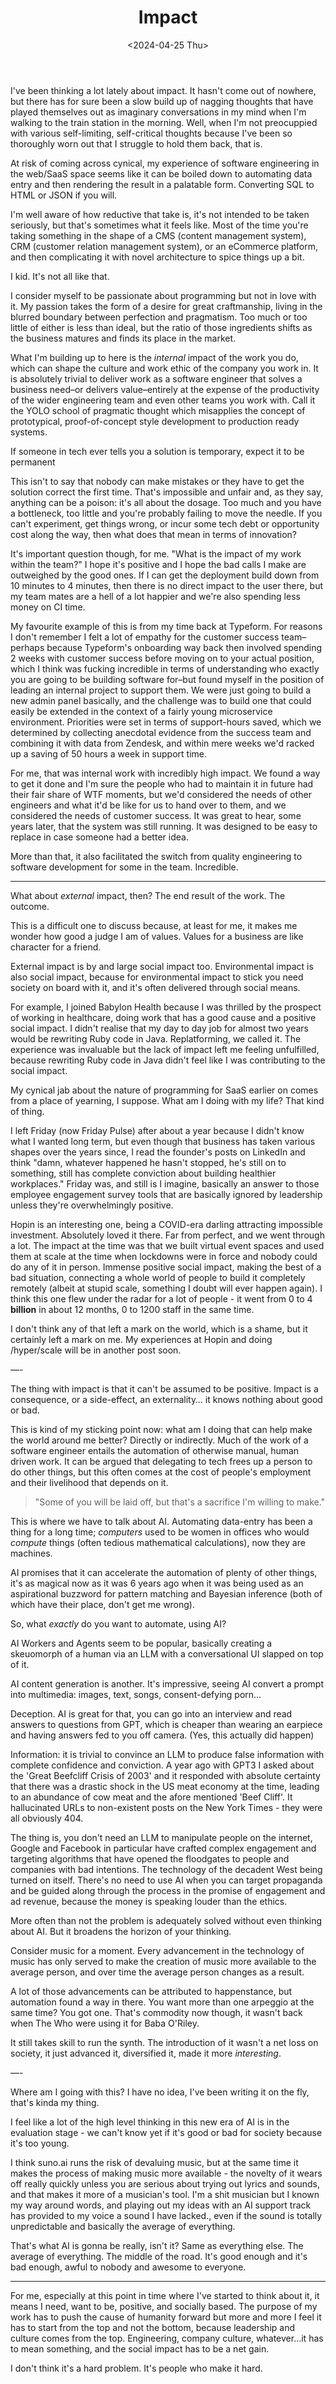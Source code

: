 #+TITLE: Impact
#+DATE: <2024-04-25 Thu>
#+CATEGORY: work

I've been thinking a lot lately about impact. It hasn't come out of nowhere, but there has for sure been a slow build up of nagging thoughts that have played themselves out as imaginary conversations in my mind when I'm walking to the train station in the morning. Well, when I'm not preocuppied with various self-limiting, self-critical thoughts because I've been so thoroughly worn out that I struggle to hold them back, that is.

At risk of coming across cynical, my experience of software engineering in the web/SaaS space seems like it can be boiled down to automating data entry and then rendering the result in a palatable form. Converting SQL to HTML or JSON if you will. 

I'm well aware of how reductive that take is, it's not intended to be taken seriously, but that's sometimes what it feels like. Most of the time you're taking something in the shape of a CMS (content management system), CRM (customer relation management system), or an eCommerce platform, and then complicating it with novel architecture to spice things up a bit.

I kid. It's not all like that.

I consider myself to be passionate about programming but not in love with it. My passion takes the form of a desire for great craftmanship, living in the blurred boundary between perfection and pragmatism. Too much or too little of either is less than ideal, but the ratio of those ingredients shifts as the business matures and finds its place in the market.

What I'm building up to here is the /internal/ impact of the work you do, which can shape the culture and work ethic of the company you work in. It is absolutely trivial to deliver work as a software engineer that solves a business need--or delivers value--entirely at the expense of the productivity of the wider engineering team and even other teams you work with. Call it the YOLO school of pragmatic thought which misapplies the concept of prototypical, proof-of-concept style development to production ready systems.

#+BEGIN_ASIDE
If someone in tech ever tells you a solution is temporary, expect it to be permanent
#+END_ASIDE

This isn't to say that nobody can make mistakes or they have to get the solution correct the first time. That's impossible and unfair and, as they say, anything can be a poison: it's all about the dosage. Too much and you have a bottleneck, too little and you're probably failing to move the needle. If you can't experiment, get things wrong, or incur some tech debt or opportunity cost along the way, then what does that mean in terms of innovation?

It's important question though, for me. "What is the impact of my work within the team?" I hope it's positive and I hope the bad calls I make are outweighed by the good ones. If I can get the deployment build down from 10 minutes to 4 minutes, then there is no direct impact to the user there, but my team mates are a hell of a lot happier and we're also spending less money on CI time.

My favourite example of this is from my time back at Typeform. For reasons I don't remember I felt a lot of empathy for the customer success team--perhaps because Typeform's onboarding way back then involved spending 2 weeks with customer success before moving on to your actual position, which I think was fucking incredible in terms of understanding who exactly you are going to be building software for--but found myself in the position of leading an internal project to support them. We were just going to build a new admin panel basically, and the challenge was to build one that could easily be extended in the context of a fairly young microservice environment. Priorities were set in terms of support-hours saved, which we determined by collecting anecdotal evidence from the success team and combining it with data from Zendesk, and within mere weeks we'd racked up a saving of 50 hours a week in support time.

For me, that was internal work with incredibly high impact. We found a way to get it done and I'm sure the people who had to maintain it in future had their fair share of WTF moments, but we'd considered the needs of other engineers and what it'd be like for us to hand over to them, and we considered the needs of customer success. It was great to hear, some years later, that the system was still running. It was designed to be easy to replace in case someone had a better idea.

More than that, it also facilitated the switch from quality engineering to software development for some in the team. Incredible.

-----

What about /external/ impact, then? The end result of the work. The outcome.

This is a difficult one to discuss because, at least for me, it makes me wonder how good a judge I am of values. Values for a business are like character for a friend.

#+BEGIN_ASIDE
External impact is by and large social impact too. Environmental impact is also social impact, because for environmental impact to stick you need society on board with it, and it's often delivered through social means.
#+END_ASIDE

For example, I joined Babylon Health because I was thrilled by the prospect of working in healthcare, doing work that has a good cause and a positive social impact. I didn't realise that my day to day job for almost two years would be rewriting Ruby code in Java. Replatforming, we called it. The experience was invaluable but the lack of impact left me feeling unfulfilled, because rewriting Ruby code in Java didn't feel like I was contributing to the social impact. 

My cynical jab about the nature of programming for SaaS earlier on comes from a place of yearning, I suppose. What am I doing with my life? That kind of thing.

I left Friday (now Friday Pulse) after about a year because I didn't know what I wanted long term, but even though that business has taken various shapes over the years since, I read the founder's posts on LinkedIn and think "damn, whatever happened he hasn't stopped, he's still on to something, still has complete conviction about building healthier workplaces." Friday was, and still is I imagine, basically an answer to those employee engagement survey tools that are basically ignored by leadership unless they're overwhelmingly positive.

Hopin is an interesting one, being a COVID-era darling attracting impossible investment. Absolutely loved it there. Far from perfect, and we went through a lot. The impact at the time was that we built virtual event spaces and used them at scale at the time when lockdowns were in force and nobody could do any of it in person. Immense positive social impact, making the best of a bad situation, connecting a whole world of people to build it completely remotely (albeit at stupid scale, something I doubt will ever happen again). I think this one flew under the radar for a lot of people - it went from 0 to 4 *billion* in about 12 months, 0 to 1200 staff in the same time.

I don't think any of that left a mark on the world, which is a shame, but it certainly left a mark on me. My experiences at Hopin and doing /hyper/scale will be in another post soon.

----

The thing with impact is that it can't be assumed to be positive. Impact is a consequence, or a side-effect, an externality... it knows nothing about good or bad.

This is kind of my sticking point now: what am I doing that can help make the world around me better? Directly or indirectly. Much of the work of a software engineer entails the automation of otherwise manual, human driven work. It can be argued that delegating to tech frees up a person to do other things, but this often comes at the cost of people's employment and their livelihood that depends on it.

#+BEGIN_QUOTE
"Some of you will be laid off, but that's a sacrifice I'm willing to make."
#+END_QUOTE

This is where we have to talk about AI. Automating data-entry has been a thing for a long time; /computers/ used to be women in offices who would /compute/ things (often tedious mathematical calculations), now they are machines. 

AI promises that it can accelerate the automation of plenty of other things, it's as magical now as it was 6 years ago when it was being used as an aspirational buzzword for pattern matching and Bayesian inference (both of which have their place, don't get me wrong).

So, what /exactly/ do you want to automate, using AI?

AI Workers and Agents seem to be popular, basically creating a skeuomorph of a human via an LLM with a conversational UI slapped on top of it.

AI content generation is another. It's impressive, seeing AI convert a prompt into multimedia: images, text, songs, consent-defying porn...

Deception. AI is great for that, you can go into an interview and read answers to questions from GPT, which is cheaper than wearing an earpiece and having answers fed to you off camera. (Yes, this actually did happen)

Information: it is trivial to convince an LLM to produce false information with complete confidence and conviction. A year ago with GPT3 I asked about the 'Great Beefcliff Crisis of 2003' and it responded with absolute certainty that there was a drastic shock in the US meat economy at the time, leading to an abundance of cow meat and the afore mentioned 'Beef Cliff'. It hallucinated URLs to non-existent posts on the New York Times - they were all obviously 404.

#+BEGIN_ASIDE
The thing is, you don't need an LLM to manipulate people on the internet, Google and Facebook in particular have crafted complex engagement and targeting algorithms that have opened the floodgates to people and companies with bad intentions. The technology of the decadent West being turned on itself. There's no need to use AI when you can target propaganda and be guided along through the process in the promise of engagement and ad revenue, because the money is speaking louder than the ethics.
#+BEGIN_ASIDE

More often than not the problem is adequately solved without even thinking about AI. But it broadens the horizon of your thinking.

Consider music for a moment. Every advancement in the technology of music has only served to make the creation of music more available to the average person, and over time the average person changes as a result. 

A lot of those advancements can be attributed to happenstance, but automation found a way in there. You want more than one arpeggio at the same time? You got one. That's commodity now though, it wasn't back when The Who were using it for Baba O'Riley.

It still takes skill to run the synth. The introduction of it wasn't a net loss on society, it just advanced it, diversified it, made it more /interesting/.

----

Where am I going with this? I have no idea, I've been writing it on the fly, that's kinda my thing.

I feel like a lot of the high level thinking in this new era of AI is in the evaluation stage - we can't know yet if it's good or bad for society because it's too young.

I think suno.ai runs the risk of devaluing music, but at the same time it makes the process of making music more available - the novelty of it wears off really quickly unless you are serious about trying out lyrics and sounds, and that makes it more of a musician's tool. I'm a shit musician but I known my way around words, and playing out my ideas with an AI support track has provided to my voice a sound I have lacked., even if the sound is totally unpredictable and basically the average of everything.

That's what AI is gonna be really, isn't it? Same as everything else. The average of everything. The middle of the road. It's good enough and it's bad enough, awful to nobody and awesome to everyone.

-------

For me, especially at this point in time where I've started to think about it, it means I need, want to be, positive, and socially based. The purpose of my work has to push the cause of humanity forward but more and more I feel it has to start from the top and not the bottom, because leadership and culture comes from the top. Engineering, company culture, whatever...it has to mean something, and the social impact has to be a net gain.

I don't think it's a hard problem. It's people who make it hard.